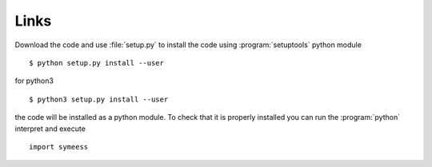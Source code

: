.. highlight:: rst

Links
=====

Download the code and use :file:`setup.py` to install the code using :program:`setuptools`
python module ::

   $ python setup.py install --user

for python3 ::

   $ python3 setup.py install --user

the code will be installed as a python module. To check that it is properly installed you can
run the :program:`python` interpret and execute ::

   import symeess

